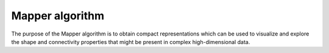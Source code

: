 Mapper algorithm 
----------------

The purpose of the Mapper algorithm is to obtain
compact representations which can be used to visualize and explore the
shape and connectivity properties that might be present in complex
high-dimensional data.

